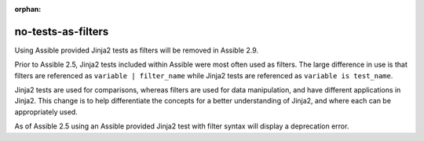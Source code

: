 :orphan:

no-tests-as-filters
===================

Using Assible provided Jinja2 tests as filters will be removed in Assible 2.9.

Prior to Assible 2.5, Jinja2 tests included within Assible were most often used as filters. The large difference in use is that filters are referenced as ``variable | filter_name`` while Jinja2 tests are referenced as ``variable is test_name``.

Jinja2 tests are used for comparisons, whereas filters are used for data manipulation, and have different applications in Jinja2. This change is to help differentiate the concepts for a better understanding of Jinja2, and where each can be appropriately used.

As of Assible 2.5 using an Assible provided Jinja2 test with filter syntax will display a deprecation error.
